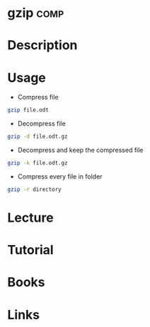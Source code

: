 #+TAGS: comp


* gzip								       :comp:
* Description
* Usage
- Compress file
#+BEGIN_SRC sh
gzip file.odt
#+END_SRC

- Decompress file
#+BEGIN_SRC sh
gzip -d file.odt.gz
#+END_SRC

- Decompress and keep the compressed file
#+BEGIN_SRC sh
gzip -k file.odt.gz
#+END_SRC

- Compress every file in folder
#+BEGIN_SRC sh
gzip -r directory
#+END_SRC

* Lecture
* Tutorial
* Books
* Links
